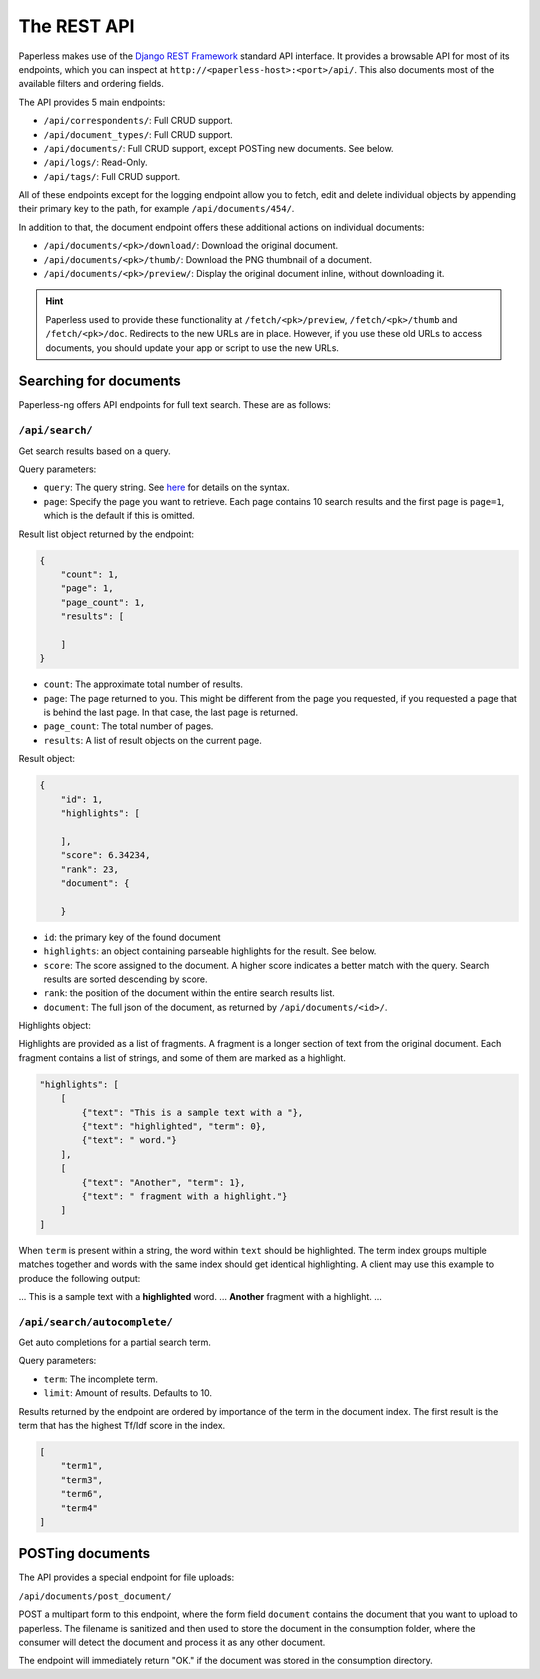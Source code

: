 
************
The REST API
************


Paperless makes use of the `Django REST Framework`_ standard API interface.
It provides a browsable API for most of its endpoints, which you can inspect
at ``http://<paperless-host>:<port>/api/``. This also documents most of the
available filters and ordering fields.

.. _Django REST Framework: http://django-rest-framework.org/

The API provides 5 main endpoints:

*   ``/api/correspondents/``: Full CRUD support.
*   ``/api/document_types/``: Full CRUD support.
*   ``/api/documents/``: Full CRUD support, except POSTing new documents. See below.
*   ``/api/logs/``: Read-Only.
*   ``/api/tags/``: Full CRUD support.

All of these endpoints except for the logging endpoint 
allow you to fetch, edit and delete individual objects
by appending their primary key to the path, for example ``/api/documents/454/``.

In addition to that, the document endpoint offers these additional actions on
individual documents:

*   ``/api/documents/<pk>/download/``: Download the original document.
*   ``/api/documents/<pk>/thumb/``: Download the PNG thumbnail of a document.
*   ``/api/documents/<pk>/preview/``: Display the original document inline,
    without downloading it.

.. hint::

    Paperless used to provide these functionality at ``/fetch/<pk>/preview``,
    ``/fetch/<pk>/thumb`` and ``/fetch/<pk>/doc``. Redirects to the new URLs
    are in place. However, if you use these old URLs to access documents, you
    should update your app or script to use the new URLs.

Searching for documents
#######################

Paperless-ng offers API endpoints for full text search. These are as follows:

``/api/search/``
================

Get search results based on a query.

Query parameters:

*   ``query``: The query string. See
    `here <https://whoosh.readthedocs.io/en/latest/querylang.html>`_
    for details on the syntax.
*   ``page``: Specify the page you want to retrieve. Each page
    contains 10 search results and the first page is ``page=1``, which
    is the default if this is omitted.

Result list object returned by the endpoint:

.. code:: json

    {
        "count": 1,
        "page": 1,
        "page_count": 1,
        "results": [
            
        ]
    }

*   ``count``: The approximate total number of results.
*   ``page``: The page returned to you. This might be different from
    the page you requested, if you requested a page that is behind
    the last page. In that case, the last page is returned.
*   ``page_count``: The total number of pages.
*   ``results``: A list of result objects on the current page.

Result object:

.. code:: json

    {
        "id": 1,
        "highlights": [
            
        ],
        "score": 6.34234,
        "rank": 23,
        "document": {
            
        }

*   ``id``: the primary key of the found document
*   ``highlights``: an object containing parseable highlights for the result.
    See below.
*   ``score``: The score assigned to the document. A higher score indicates a
    better match with the query. Search results are sorted descending by score.
*   ``rank``: the position of the document within the entire search results list.
*   ``document``: The full json of the document, as returned by
    ``/api/documents/<id>/``.

Highlights object:

Highlights are provided as a list of fragments. A fragment is a longer section of
text from the original document.
Each fragment contains a list of strings, and some of them are marked as a highlight.

.. code:: json

    "highlights": [
        [
            {"text": "This is a sample text with a "},
            {"text": "highlighted", "term": 0},
            {"text": " word."}
        ],
        [
            {"text": "Another", "term": 1},
            {"text": " fragment with a highlight."}
        ]
    ]

When ``term`` is present within a string, the word within ``text`` should be highlighted.
The term index groups multiple matches together and words with the same index
should get identical highlighting.
A client may use this example to produce the following output:

... This is a sample text with a **highlighted** word. ... **Another** fragment with a highlight. ...

``/api/search/autocomplete/``
=============================

Get auto completions for a partial search term.

Query parameters:

*   ``term``: The incomplete term.
*   ``limit``: Amount of results. Defaults to 10.

Results returned by the endpoint are ordered by importance of the term in the
document index. The first result is the term that has the highest Tf/Idf score
in the index.

.. code:: json

    [
        "term1",
        "term3",
        "term6",
        "term4"
    ]


.. _api-file_uploads:

POSTing documents
#################

The API provides a special endpoint for file uploads:

``/api/documents/post_document/``

POST a multipart form to this endpoint, where the form field ``document`` contains
the document that you want to upload to paperless. The filename is sanitized and
then used to store the document in the consumption folder, where the consumer will
detect the document and process it as any other document.

The endpoint will immediately return "OK." if the document was stored in the
consumption directory.
